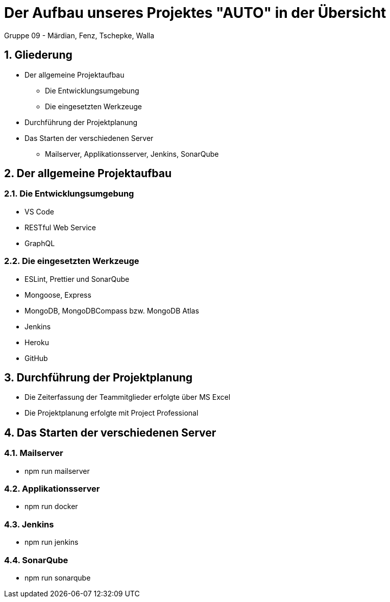 :revealjsdir: ../../node_modules/reveal.js
:revealjs_slideNumber: true
:sectnums:

// Copyright (C) 2020 - present Juergen Zimmermann, Hochschule Karlsruhe
//
// This program is free software: you can redistribute it and/or modify
// it under the terms of the GNU General Public License as published by
// the Free Software Foundation, either version 3 of the License, or
// (at your option) any later version.
//
// This program is distributed in the hope that it will be useful,
// but WITHOUT ANY WARRANTY; without even the implied warranty of
// MERCHANTABILITY or FITNESS FOR A PARTICULAR PURPOSE.  See the
// GNU General Public License for more details.
//
// You should have received a copy of the GNU General Public License
// along with this program.  If not, see <http://www.gnu.org/licenses/>.

// https://asciidoctor.org/docs/asciidoctor-revealjs

= Der Aufbau unseres Projektes "AUTO" in der Übersicht

Gruppe 09 - Märdian, Fenz, Tschepke, Walla

== Gliederung

* Der allgemeine Projektaufbau
** Die Entwicklungsumgebung
** Die eingesetzten Werkzeuge
* Durchführung der Projektplanung
* Das Starten der verschiedenen Server
** Mailserver, Applikationsserver, Jenkins, SonarQube

== Der allgemeine Projektaufbau
=== Die Entwicklungsumgebung

* VS Code
* RESTful Web Service
* GraphQL

=== Die eingesetzten Werkzeuge

* ESLint, Prettier und SonarQube
* Mongoose, Express
* MongoDB, MongoDBCompass bzw. MongoDB Atlas
* Jenkins
* Heroku
* GitHub

== Durchführung der Projektplanung

* Die Zeiterfassung der Teammitglieder erfolgte über MS Excel
* Die Projektplanung erfolgte mit Project Professional 

== Das Starten der verschiedenen Server

=== Mailserver

* npm run mailserver

=== Applikationsserver

* npm run docker

=== Jenkins

* npm run jenkins

=== SonarQube

* npm run sonarqube
